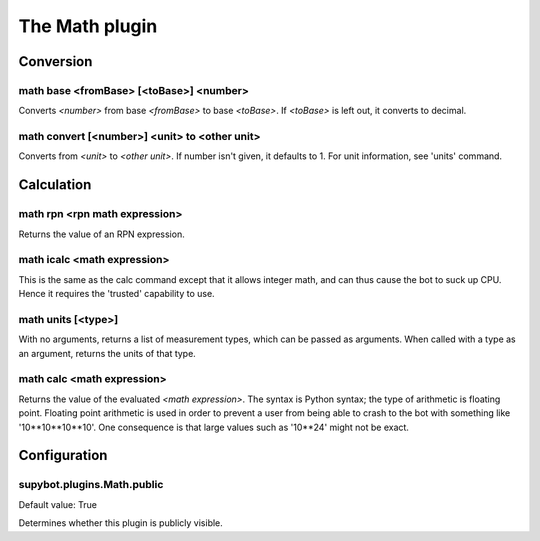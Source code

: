 
.. _plugin-math:

The Math plugin
===============

Conversion
----------

.. _command-math-base:

math base <fromBase> [<toBase>] <number>
^^^^^^^^^^^^^^^^^^^^^^^^^^^^^^^^^^^^^^^^

Converts *<number>* from base *<fromBase>* to base *<toBase>*.
If *<toBase>* is left out, it converts to decimal.

.. _command-math-convert:

math convert [<number>] <unit> to <other unit>
^^^^^^^^^^^^^^^^^^^^^^^^^^^^^^^^^^^^^^^^^^^^^^

Converts from *<unit>* to *<other unit>*. If number isn't given, it
defaults to 1. For unit information, see 'units' command.

Calculation
-----------

.. _command-math-rpn:

math rpn <rpn math expression>
^^^^^^^^^^^^^^^^^^^^^^^^^^^^^^

Returns the value of an RPN expression.

.. _command-math-icalc:

math icalc <math expression>
^^^^^^^^^^^^^^^^^^^^^^^^^^^^

This is the same as the calc command except that it allows integer
math, and can thus cause the bot to suck up CPU. Hence it requires
the 'trusted' capability to use.

.. _command-math-units:

math units [<type>]
^^^^^^^^^^^^^^^^^^^

With no arguments, returns a list of measurement types, which can be
passed as arguments. When called with a type as an argument, returns
the units of that type.

.. _command-math-calc:

math calc <math expression>
^^^^^^^^^^^^^^^^^^^^^^^^^^^

Returns the value of the evaluated *<math expression>*. The syntax is
Python syntax; the type of arithmetic is floating point. Floating
point arithmetic is used in order to prevent a user from being able to
crash to the bot with something like '10**10**10**10'. One consequence
is that large values such as '10**24' might not be exact.



.. _plugin-math-config:

Configuration
-------------

.. _supybot.plugins.Math.public:

supybot.plugins.Math.public
^^^^^^^^^^^^^^^^^^^^^^^^^^^

Default value: True

Determines whether this plugin is publicly visible.

